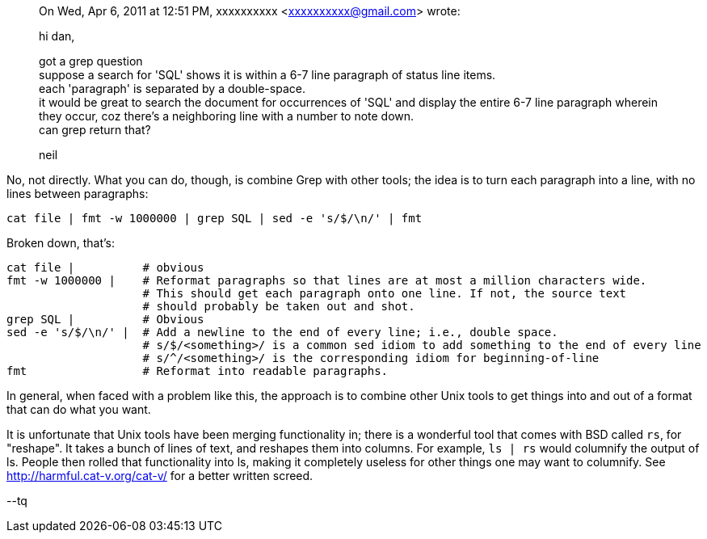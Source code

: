 __________________
On Wed, Apr 6, 2011 at 12:51 PM, xxxxxxxxxx <xxxxxxxxxx@gmail.com> wrote:

hi dan,

got a grep question +
suppose a search for 'SQL' shows it is within a 6-7 line paragraph of status line items. +
each 'paragraph' is separated by a double-space. +
it would be great to search the document for occurrences of 'SQL' and display the entire 6-7 line paragraph wherein they occur, coz there's a neighboring line with a number to note down. +
can grep return that?
 
neil
__________________

No, not directly. What you can do, though, is combine Grep with other tools; the idea is to turn each paragraph into a line, with no lines between paragraphs:

[source,shell]
cat file | fmt -w 1000000 | grep SQL | sed -e 's/$/\n/' | fmt

Broken down, that's:

[source, shell]
----------------
cat file |          # obvious
fmt -w 1000000 |    # Reformat paragraphs so that lines are at most a million characters wide.
                    # This should get each paragraph onto one line. If not, the source text
                    # should probably be taken out and shot.
grep SQL |          # Obvious
sed -e 's/$/\n/' |  # Add a newline to the end of every line; i.e., double space.
                    # s/$/<something>/ is a common sed idiom to add something to the end of every line
                    # s/^/<something>/ is the corresponding idiom for beginning-of-line
fmt                 # Reformat into readable paragraphs.
----------------

In general, when faced with a problem like this, the approach is to combine other Unix tools to get things into and out of a format that can do what you want.
 
It is unfortunate that Unix tools have been merging functionality in; there is a wonderful tool that comes with BSD called `rs`, for "reshape". It takes a bunch of lines of text, and reshapes them into columns. For example, `ls | rs` would columnify the output of ls.  People then rolled that functionality into ls, making it completely useless for other things one may want to columnify. See http://harmful.cat-v.org/cat-v/ for a better written screed.

--tq